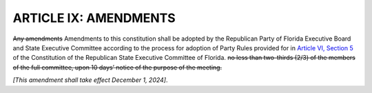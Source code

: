 .. index:: Amendments

========================
ARTICLE IX: AMENDMENTS
========================

.. role:: del
.. role:: underline

.. index::
   single: RPOF amendments

:del:`Any amendments` :underline:`Amendments` to this constitution shall be adopted by
:underline:`the Republican Party of Florida Executive Board and State Executive Committee according
to the process for adoption of
Party Rules provided for in` `Article VI, Section 5`_ :underline:`of the Constitution of the Republican State
Executive Committee of Florida.`
:del:`no less than two-thirds (2/3) of the members of the full
committee, upon 10 days’ notice of the purpose of the meeting.`

*[This amendment shall take effect December 1, 2024]*.

.. _Article VI, Section 5: /RPOF-STC/Article_VI.html#party-rules
